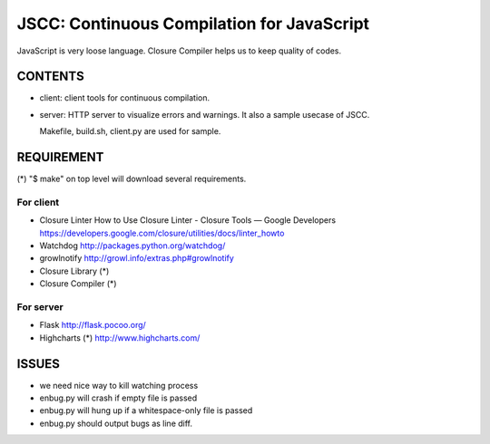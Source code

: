 =============================================
 JSCC: Continuous Compilation for JavaScript
=============================================

JavaScript is very loose language.
Closure Compiler helps us to keep quality of codes.

CONTENTS
========

- client:
  client tools for continuous compilation.

- server:
  HTTP server to visualize errors and warnings.
  It also a sample usecase of JSCC.

  Makefile, build.sh, client.py are used for sample.


REQUIREMENT
===========

(*) "$ make" on top level will download several requirements.


For client
----------

- Closure Linter
  How to Use Closure Linter - Closure Tools — Google Developers
  https://developers.google.com/closure/utilities/docs/linter_howto

- Watchdog
  http://packages.python.org/watchdog/

- growlnotify
  http://growl.info/extras.php#growlnotify

- Closure Library (*)
- Closure Compiler (*)



For server
----------

- Flask
  http://flask.pocoo.org/

- Highcharts (*)
  http://www.highcharts.com/


ISSUES
======

- we need nice way to kill watching process
- enbug.py will crash if empty file is passed
- enbug.py will hung up if a whitespace-only file is passed
- enbug.py should output bugs as line diff.
